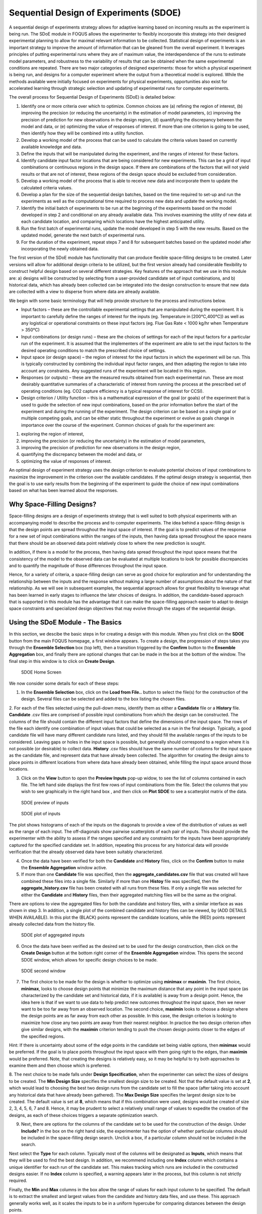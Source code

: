Sequential Design of Experiments (SDOE)
=======================================

A sequential design of experiments strategy allows for adaptive learning based on incoming results as the experiment is being run. The SDoE module in FOQUS allows the experimenter to flexibly incorporate this strategy into their designed experimental planning to allow for maximal relevant information to be collected. Statistical design of experiments is an important strategy to improve the amount of information that can be gleaned from the overall experiment. It leverages principles of putting experimental runs where they are of maximum value, the interdependence of the runs to estimate model parameters, and robustness to the variability of results that can be obtained when the same experimental conditions are repeated. There are two major categories of designed experiments: those for which a physical experiment is being run, and designs for a computer experiment where the output from a theoretical model is explored. While the methods available were initially focused on experiments for physical experiments, opportunities also exist for accelerated learning through strategic selection and updating of experimental runs for computer experiments. 

The overall process for Sequential Design of Experiments (SDoE) is detailed below:

#.	Identify one or more criteria over which to optimize. Common choices are (a) refining the region of interest, (b) improving the precision (or reducing the uncertainty) in the estimation of model parameters, (c) improving the precision of prediction for new observations in the design region, (d) quantifying the discrepancy between the model and data, or (e) optimizing the value of responses of interest. If more than one criterion is going to be used, then identify how they will be combined into a utility function.

#.	Develop a working model of the process that can be used to calculate the criteria values based on currently available knowledge and data.

#.	Define the inputs that will be manipulated during the experiment, and the ranges of interest for these factors. 

#.	Identify candidate input factor locations that are being considered for new experiments. This can be a grid of input combinations or continuous regions in the design space. If there are combinations of the factors that will not yield results or that are not of interest, these regions of the design space should be excluded from consideration.

#.	Develop a working model of the process that is able to receive new data and incorporate them to update the calculated criteria values.

#.	Develop a plan for the size of the sequential design batches, based on the time required to set-up and run the experiments as well as the computational time required to process new data and update the working model. 

#.	Identify the initial batch of experiments to be run at the beginning of the experiments based on the model developed in step 2 and conditional on any already available data. This involves examining the utility of new data at each candidate location, and comparing which locations have the highest anticipated utility.

#.	Run the first batch of experimental runs, update the model developed in step 5 with the new results. Based on the updated model, generate the next batch of experimental runs.

#.	For the duration of the experiment, repeat steps 7 and 8 for subsequent batches based on the updated model after incorporating the newly obtained data.

The first version of the SDoE module has functionality that can produce flexible space-filling designs to be created.
Later versions will allow for additional design criteria to be utilized, but the first version already had considerable flexibility to construct helpful design based on several different strategies. Key features of the approach that we use in this module are: a) designs will be constructed by selecting from a user-provided candidate set of input combinations, and b) historical data, which has already been collected can be integrated into the design construction to ensure that new data are collected with a view to disperse from where data are already available.

We begin with some basic terminology that will help provide structure to the process and instructions below.

*	Input factors – these are the controllable experimental settings that are manipulated during the experiment. It is important to carefully define the ranges of interest for the inputs (eg. Temperature in [200°C,400°C]) as well as any logistical or operational constraints on these input factors (eg. Flue Gas Rate < 1000 kg/hr when Temperature > 350°C)

*	Input combinations (or design runs) – these are the choices of settings for each of the input factors for a particular run of the experiment. It is assumed that the implementers of the experiment are able to set the input factors to the desired operating conditions to match the prescribed choice of settings.

* Input space (or design space) – the region of interest for the input factors in which the experiment will be run. This is typically constructed by combining the individual input factor ranges, and then adapting the region to take into account any constraints. Any suggested runs of the experiment will be located in this region.

*	Responses (or outputs) – these are the measured results obtained from each experimental run. These are most desirably quantitative summaries of a characteristic of interest from running the process at the prescribed set of operating conditions (eg. CO2 capture efficiency is a typical response of interest for CCSI).

*	Design criterion / Utility function – this is a mathematical expression of the goal (or goals) of the experiment that is used to guide the selection of new input combinations, based on the prior information before the start of the experiment and during the running of the experiment. The design criterion can be based on a single goal or multiple competing goals, and can be either static throughout the experiment or evolve as goals change in importance over the course of the experiment. Common choices of goals for the experiment are:

#.	exploring the region of interest, 

#. improving the precision (or reducing the uncertainty) in the estimation of model parameters, 

#.	improving the precision of prediction for new observations in the design region, 

#. quantifying the discrepancy between the model and data, or 

#.	optimizing the value of responses of interest. 

An optimal design of experiment strategy uses the design criterion to evaluate potential choices of input combinations to maximize the improvement in the criterion over the available candidates. If the optimal design strategy is sequential, then the goal is to use early results from the beginning of the experiment to guide the choice of new input combinations based on what has been learned about the responses.

Why Space-Filling Designs?
--------------------------

Space-filling designs are a design of experiments strategy that is well suited to both physical experiments with an accompanying model to describe the process and to computer experiments. The idea behind a space-filling design is that the design points are spread throughout the input space of interest. If the goal is to predict values of the response for a new set of input combinations within the ranges of the inputs, then having data spread throughout the space means that there should be an observed data point relatively close to where the new prediction is sought.

In addition, if there is a model for the process, then having data spread throughout the input space means that the consistency of the model to the observed data can be evaluated at multiple locations to look for possible discrepancies and to quantify the magnitude of those differences throughout the input space.

Hence, for a variety of criteria, a space-filling design can serve as good choice for exploration and for understanding the relationship between the inputs and the response without making a large number of assumptions about the nature of that relationship. As we will see in subsequent examples, the sequential approach allows for great flexibility to leverage what has been learned in early stages to influence the later choices of designs. In addition, the candidate-based approach that is supported in this module has the advantage that it can make the space-filling approach easier to adapt to design space constraints and specialized design objectives that may evolve through the stages of the sequential design.

Using the SDoE Module - The Basics
----------------------------------

In this section, we descibe the basic steps in for creating a design with this module. When you first click on the  **SDOE** button from the main FOQUS homepage, a first window appears. To create a design, the progression of steps takes you through the **Ensemble Selection** box (top left), then a transition triggered by the **Confirm** button to the **Ensemble Aggregation** box, and finally there are optional changes that can be made in the box at the bottom of the window. The final step in this window is to click on **Create Design**. 

.. _fig.sdoe_home
.. figure:: figs/1_home.png
   :alt: Home Screen
   :name: fig.sdoe_home
   
   SDOE Home Screen
   
We now consider some details for each of these steps:

1. In the **Ensemble Selection** box, click on the **Load from File..** button to select the file(s) for the construction of the design. Several files can be selected and added to the box listing the chosen files.

2. For each of the files selected using the pull-down menu, identify them as either a **Candidate** file or a **History** file. **Candidate** .csv files are comprised of possible input combinations from which the design can be constructed. The columns of the file should contain the different input factors that define the dimensions of the input space. The rows of the file each identify one combination of input values that could be selected as a run in the final design. Typically, a good candidate file will have many different candidate runs listed, and they should fill the available ranges of the inputs to be considered. Leaving gaps or holes in the input space is possible, but generally should correspond to a region where it is not possible (or desirable) to collect data.
**History** .csv files should have the same number of columns for the input space as the candidate file, and represent data that have already been collected. The algorithm for creating the design aims to place points in different locations from where data have already been obtained, while filling the input space around those locations.

3. Click on the **View** button to open the **Preview Inputs** pop-up widow, to see the list of columns contained in each file. The left hand side displays the first few rows of input combinations from the file. Select the columns that you wish to see graphically in the right hand box , and then click on **Plot SDOE** to see a scatterplot matrix of the data. 

.. _fig.2_preview_inputs
.. figure:: figs/2_preview_inputs.png
   :alt: SDOE preview of inputs
   :name: fig.2_preview_inputs
   
   SDOE preview of inputs

.. _fig.3_scatterplot_inputs
.. figure:: figs/3_scatterplot_inputs.png
   :alt: SDOE plot of inputs
   :name: fig.3_scatterplot_inputs

   SDOE plot of inputs
   
The plot shows histograms of each of the inputs on the diagonals to provide a view of the distribution of values as well as the range of each input. The off-diagonals show pairwise scatterplots of each pair of inputs. This should provide the experimenter with the ability to assess if the ranges specified and any constraints for the inputs have been appropriately captured for the specified candidate set. In addition, repeating this process for any historical data will provide verification that the already observed data have been suitably characterized.

4. Once the data have been verified for both the **Candidate** and **History** files, click on the **Confirm** button to make the **Ensemble Aggregation** window active.

5. If more than one **Candidate** file was specified, then the **aggregate_candidates.csv** file that was created will have combined these files into a single file. Similarly if more than one **Histoy** file was specified, then the **aggregate_history.csv** file has been created with all runs from these files. If only a single file was selected for either the  **Candidate** and **History** files, then their aggregated matching files will be the same as the original.

There are options to view the aggregated files for both the candidate and history files, with a similar interface as was shown in step 3. In addition, a single plot of the combined candidate and history files can be viewed, by (ADD DETAILS WHEN AVAILABLE). In this plot the (BLACK) points represent the candidate locations, while the (RED) points represent already collected data from the history file.

.. _fig.4_scatterplot_aggregated
.. figure:: figs/4_scatterplot_aggregated.png
   :alt: SDOE plot of aggregated inputs
   :name: fig.4_scatterplot_aggregated

   SDOE plot of aggregated inputs
   
6. Once the data have been verified as the desired set to be used for the design construction, then click on the **Create Design** button at the bottom right corner of the **Ensemble Aggregation** window. This opens the second SDOE window, which allows for specific design choices to be made.

.. _fig.5_SDOE_page2
.. figure:: figs/5_SDOE_page2.png
   :alt: SDOE second window
   :name: fig.5_SDOE_page2

   SDOE second window

7. The first choice to be made for the design is whether to optimize using **minimax** or **maximin**. The first choice, **minimax**, looks to choose design points that minimize the maximum distance that any point in the input space (as characterized by the candidate set and historical data, if it is available) is away from a design point. Hence, the idea here is that if we want to use data to help predict new outcomes throughout the input space, then we never want to be too far away from an observed location. The second choice, **maximin** looks to choose a design where the design points are as far away from each other as possible. In this case, the design criterion is looking to maximize how close any two points are away from their nearest neighbor. In practice the two design criterion often give similar designs, with the **maximin** criterion tending to push the chosen design points closer to the edges of the specified regions. 

Hint: If there is uncertainty about some of the edge points in the candidate set being viable options, then **minimax** would be preferred. If the goal is to place points throughout the input space with them going right to the edges, than **maximin** would be preferred. Note, that creating the designs is relatively easy, so it may be helpful to try both approaches to examine them and then choose which is preferred.

8. The next choice to be made falls under **Design Specification**, when the experimenter can select the sizes of designs to be created. The **Min Design Size** specifies the smallest design size to be created. Not that the default value is set at **2**, which would lead to choosing the best two design runs from the candidate set to fill the space (after taking into account any historical data that have already been gathered).
The **Max Design Size** specifies the largest design size to be created. The default value is set at **8**, which means that if this combination were used, designs would be created of size 2, 3, 4, 5, 6, 7 and 8. Hence, it may be prudent to select a relatively small range of values to expedite the creation of the designs, as each of these choices triggers a separate optimization search.

9. Next, there are options for the columns of the candidate set to be used for the construction of the design. Under **Include?** in the box on the right hand side, the experimenter has the option of whether particular columns should be included in the space-filling design search. Unclick a box, if a particular column should not be included in the search.

Next select the **Type** for each column. Typically most of the columns will be designated as **Inputs**, which means that they will be used to find the best design. In addition, we recommend including one **Index** column which contains a unique identifier for each run of the candidate set. This makes tracking which runs are included in the constructed designs easier. If no **Index** column is specified, a warning appears later in the process, but this column is not strictly required.

Finally, the **Min** and **Max** columns in the box allow the range of values for each input column to be specified. The default is to extract the smallest and largest values from the candidate and history data files, and use these. This approach generally works well, as it scales the inputs to be in a uniform hypercube for comparing distances between the design points. 

Hint: the default values for **Min** and **Max** can generally be left at their defaults unless: (1) the range of some inputs represent very different amounts of change in the process. For example, if temperature is held nearly constant, while a flow rate changes substantially, then it may be desirable to extend the range of the temperature beyond its nominal values to make the amount of change in temperature more commensurate with the amount of change in the flow rate. (2) if changes are made in the candidate or history data files. For example, if one set of designs are created from one candidate set, and then another set of designs are created from a different candidate set. These designs and the achieved criterion value will not be comparable unless the range of each input has been fixed at matching values.

10. Once the design choices have been made, click on the **TestSDOE** button. This generates a small number of iterations of the search algorithm to calibrate the timing for constructing and evaluating the designs. The time taken to generate a design is a function of the size of the candidate set, the size of the design, as well as the dimension of the input space. The slider below **TestSDOE** now indicates an estimate of the time to construct the designs across the range of the **Min Design Size** and **Max Design Size** specified. The smallest **Number of Random Starts** is 10^3 = 1000 is generally too small to produce a good design, but this will run very quickly. Powers of 10 can be chosen with an **Estimated Runtime** provided below the slider. 

Hint: The choice of **Number of Random Starts** involves a trade-off between the quality of the design generated and the time to generate the design. The larger the chosen number of random starts, the better the design is likely to be. However, there are diminishing gains for increasingly large numbers of random starts. If running the actual experiment is expensive, it is generally recommended to choose as large a number of random starts as possible for the available time frame, to maximize the  chance of an ideal design being found.

11. Once the slider has been set to the desired **Number of Random Starts**, click on the **Run SDOE** button, and initate the construction of the designs. The progress bar indicates how design construction is progressing through the chosen range of designs between the **Min Design Size** and **Max Design Size** specified.

Example 1: 8-run 2-D design
---------------------------

For this first example, the goal is to construct a simple space-filling design with 8 runs in a 2-dimensional space using the example files provided with FOQUS. 

1. From the FOQUS main screen, click the **SDOE** button. On the top left side, select **Load from File**, and select the candidate.csv file from examples folder. This identifies the possible input combinations from which the design will be constructed. The more possible candidates that can be provided to the search algorithm used to construct the design, the better the design might be for the specified criterion. :ref:`fig.sdoe_home`.

.. _fig.sdoe_home
.. figure:: figs/1_home.png
   :alt: Home Screen
   :name: fig.sdoe_home
   
   Home Screen
   
   
